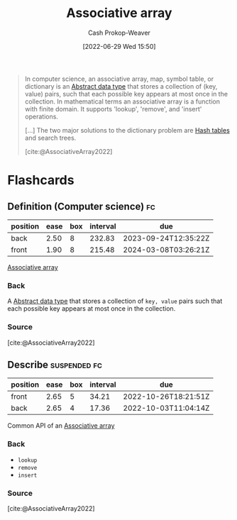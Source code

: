 :PROPERTIES:
:ID:       efd422ba-2509-48c9-b267-265f3c369462
:LAST_MODIFIED: [2023-08-05 Sat 08:48]
:END:
#+title: Associative array
#+hugo_custom_front_matter: :slug "efd422ba-2509-48c9-b267-265f3c369462"
#+author: Cash Prokop-Weaver
#+date: [2022-06-29 Wed 15:50]
#+filetags: :concept:

#+begin_quote
In computer science, an associative array, map, symbol table, or dictionary is an [[id:2eae74ba-4003-45cf-8425-7291aaa7a537][Abstract data type]] that stores a collection of (key, value) pairs, such that each possible key appears at most once in the collection. In mathematical terms an associative array is a function with finite domain. It supports 'lookup', 'remove', and 'insert' operations.

[...] The two major solutions to the dictionary problem are [[id:b8f1337e-8231-4ace-b003-bb988b4c39ee][Hash tables]] and search trees.

[cite:@AssociativeArray2022]
#+end_quote


* Flashcards
** Definition (Computer science) :fc:
:PROPERTIES:
:ID:       cf74b86e-c849-4727-b7d5-2121266275cd
:ANKI_NOTE_ID: 1656857016107
:FC_CREATED: 2022-07-03T14:03:36Z
:FC_TYPE:  double
:END:
:REVIEW_DATA:
| position | ease | box | interval | due                  |
|----------+------+-----+----------+----------------------|
| back     | 2.50 |   8 |   232.83 | 2023-09-24T12:35:22Z |
| front    | 1.90 |   8 |   215.48 | 2024-03-08T03:26:21Z |
:END:

[[id:efd422ba-2509-48c9-b267-265f3c369462][Associative array]]

*** Back
A [[id:2eae74ba-4003-45cf-8425-7291aaa7a537][Abstract data type]] that stores a collection of =key, value= pairs such that each possible key appears at most once in the collection.

*** Source
[cite:@AssociativeArray2022]


** Describe :suspended:fc:
:PROPERTIES:
:ID:       1eb0b4a9-c96e-46c8-9f4e-990daa13be5b
:ANKI_NOTE_ID: 1656857016682
:FC_CREATED: 2022-07-03T14:03:36Z
:FC_TYPE:  double
:END:
:REVIEW_DATA:
| position | ease | box | interval | due                  |
|----------+------+-----+----------+----------------------|
| front    | 2.65 |   5 |    34.21 | 2022-10-26T18:21:51Z |
| back     | 2.65 |   4 |    17.36 | 2022-10-03T11:04:14Z |
:END:

Common API of an [[id:efd422ba-2509-48c9-b267-265f3c369462][Associative array]]

*** Back
- =lookup=
- =remove=
- =insert=
*** Source
[cite:@AssociativeArray2022]
#+print_bibliography: